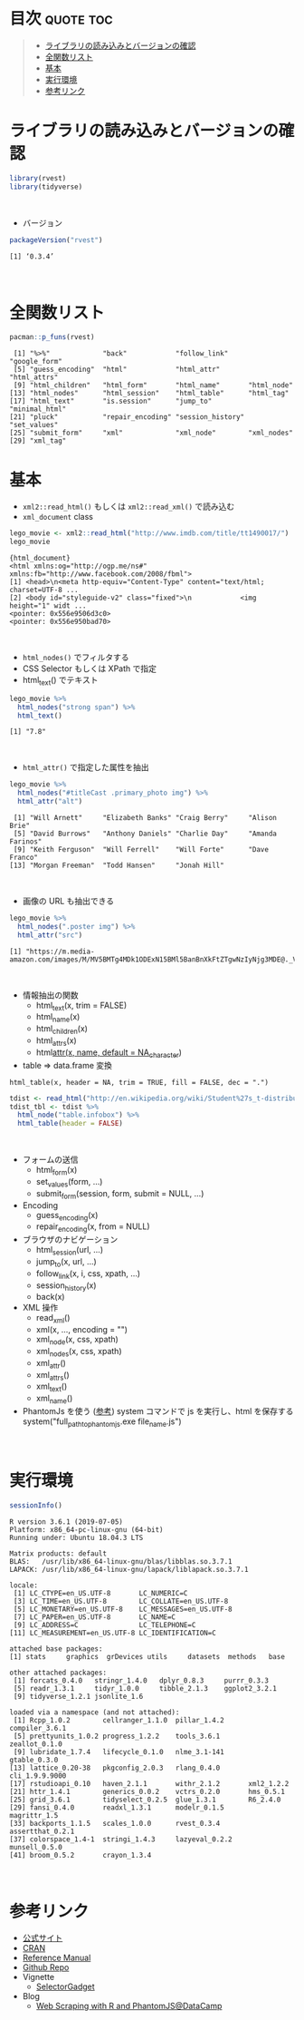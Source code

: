 #+STARTUP: folded indent
#+PROPERTY: header-args:R :results output :session *R:rvest*

* ~{rvest}~: Simple web scraping for R                               :noexport:

~{rvest}~ は R でスクレイピングを行うためのパッケージ。
\\

* 目次                                                            :quote:toc:
#+BEGIN_QUOTE
- [[#ライブラリの読み込みとバージョンの確認][ライブラリの読み込みとバージョンの確認]]
- [[#全関数リスト][全関数リスト]]
- [[#基本][基本]]
- [[#実行環境][実行環境]]
- [[#参考リンク][参考リンク]]
#+END_QUOTE

* ライブラリの読み込みとバージョンの確認
  
#+begin_src R :results silent
library(rvest)
library(tidyverse)
#+end_src
\\

- バージョン
#+begin_src R :exports both
packageVersion("rvest")
#+end_src

#+RESULTS:
: [1] ‘0.3.4’
\\

* 全関数リスト

#+begin_src R :exports both
pacman::p_funs(rvest)
#+end_src

#+RESULTS:
:  [1] "%>%"             "back"            "follow_link"     "google_form"    
:  [5] "guess_encoding"  "html"            "html_attr"       "html_attrs"     
:  [9] "html_children"   "html_form"       "html_name"       "html_node"      
: [13] "html_nodes"      "html_session"    "html_table"      "html_tag"       
: [17] "html_text"       "is.session"      "jump_to"         "minimal_html"   
: [21] "pluck"           "repair_encoding" "session_history" "set_values"     
: [25] "submit_form"     "xml"             "xml_node"        "xml_nodes"      
: [29] "xml_tag"

* 基本

- ~xml2::read_html()~ もしくは ~xml2::read_xml()~ で読み込む
- ~xml_document~ class
#+begin_src R :exports both
lego_movie <- xml2::read_html("http://www.imdb.com/title/tt1490017/")
lego_movie
#+end_src

#+RESULTS:
: {html_document}
: <html xmlns:og="http://ogp.me/ns#" xmlns:fb="http://www.facebook.com/2008/fbml">
: [1] <head>\n<meta http-equiv="Content-Type" content="text/html; charset=UTF-8 ...
: [2] <body id="styleguide-v2" class="fixed">\n            <img height="1" widt ...
: <pointer: 0x556e9506d3c0>
: <pointer: 0x556e950bad70>
\\

- ~html_nodes()~ でフィルタする
- CSS Selector もしくは XPath で指定
- html_text() でテキスト
#+begin_src R :exports both
lego_movie %>%
  html_nodes("strong span") %>%
  html_text()
#+end_src

#+RESULTS:
: [1] "7.8"
\\ 

- ~html_attr()~ で指定した属性を抽出
#+begin_src R :exports both
lego_movie %>%
  html_nodes("#titleCast .primary_photo img") %>%
  html_attr("alt")
#+end_src

#+RESULTS:
:  [1] "Will Arnett"     "Elizabeth Banks" "Craig Berry"     "Alison Brie"    
:  [5] "David Burrows"   "Anthony Daniels" "Charlie Day"     "Amanda Farinos" 
:  [9] "Keith Ferguson"  "Will Ferrell"    "Will Forte"      "Dave Franco"    
: [13] "Morgan Freeman"  "Todd Hansen"     "Jonah Hill"
\\

- 画像の URL も抽出できる
#+begin_src R :exports both
lego_movie %>%
  html_nodes(".poster img") %>%
  html_attr("src")
#+end_src

#+RESULTS:
: [1] "https://m.media-amazon.com/images/M/MV5BMTg4MDk1ODExN15BMl5BanBnXkFtZTgwNzIyNjg3MDE@._V1_UX182_CR0,0,182,268_AL_.jpg"
\\

- 情報抽出の関数
  - html_text(x, trim = FALSE)
  - html_name(x)
  - html_children(x)
  - html_attrs(x)
  - html_attr(x, name, default = NA_character_)

- table => data.frame 変換
~html_table(x, header = NA, trim = TRUE, fill = FALSE, dec = ".")~
#+begin_src R :results silent
tdist <- read_html("http://en.wikipedia.org/wiki/Student%27s_t-distribution")
tdist_tbl <- tdist %>%
  html_node("table.infobox") %>%
  html_table(header = FALSE)
#+end_src
\\

- フォームの送信
  - html_form(x)
  - set_values(form, ...)
  - submit_form(session, form, submit = NULL, ...)

- Encoding
  - guess_encoding(x)
  - repair_encoding(x, from = NULL)

- ブラウザのナビゲーション
  - html_session(url, ...)
  - jump_to(x, url, ...)
  - follow_link(x, i, css, xpath, ...)
  - session_history(x)
  - back(x)

- XML 操作
  - read_xml()
  - xml(x, ..., encoding = "")
  - xml_node(x, css, xpath)
  - xml_nodes(x, css, xpath)
  - xml_attr()
  - xml_attrs()
  - xml_text()
  - xml_name()

- PhantomJs を使う ([[https://www.datacamp.com/community/tutorials/scraping-javascript-generated-data-with-r][参考]])
  system コマンドで js を実行し、html を保存する
  system("full_path_to_phantomjs.exe file_name.js")
\\

* 実行環境

#+begin_src R :results output :exports both
sessionInfo()
#+end_src

#+RESULTS:
#+begin_example
R version 3.6.1 (2019-07-05)
Platform: x86_64-pc-linux-gnu (64-bit)
Running under: Ubuntu 18.04.3 LTS

Matrix products: default
BLAS:   /usr/lib/x86_64-linux-gnu/blas/libblas.so.3.7.1
LAPACK: /usr/lib/x86_64-linux-gnu/lapack/liblapack.so.3.7.1

locale:
 [1] LC_CTYPE=en_US.UTF-8       LC_NUMERIC=C              
 [3] LC_TIME=en_US.UTF-8        LC_COLLATE=en_US.UTF-8    
 [5] LC_MONETARY=en_US.UTF-8    LC_MESSAGES=en_US.UTF-8   
 [7] LC_PAPER=en_US.UTF-8       LC_NAME=C                 
 [9] LC_ADDRESS=C               LC_TELEPHONE=C            
[11] LC_MEASUREMENT=en_US.UTF-8 LC_IDENTIFICATION=C       

attached base packages:
[1] stats     graphics  grDevices utils     datasets  methods   base     

other attached packages:
 [1] forcats_0.4.0   stringr_1.4.0   dplyr_0.8.3     purrr_0.3.3    
 [5] readr_1.3.1     tidyr_1.0.0     tibble_2.1.3    ggplot2_3.2.1  
 [9] tidyverse_1.2.1 jsonlite_1.6   

loaded via a namespace (and not attached):
 [1] Rcpp_1.0.2        cellranger_1.1.0  pillar_1.4.2      compiler_3.6.1   
 [5] prettyunits_1.0.2 progress_1.2.2    tools_3.6.1       zeallot_0.1.0    
 [9] lubridate_1.7.4   lifecycle_0.1.0   nlme_3.1-141      gtable_0.3.0     
[13] lattice_0.20-38   pkgconfig_2.0.3   rlang_0.4.0       cli_1.9.9.9000   
[17] rstudioapi_0.10   haven_2.1.1       withr_2.1.2       xml2_1.2.2       
[21] httr_1.4.1        generics_0.0.2    vctrs_0.2.0       hms_0.5.1        
[25] grid_3.6.1        tidyselect_0.2.5  glue_1.3.1        R6_2.4.0         
[29] fansi_0.4.0       readxl_1.3.1      modelr_0.1.5      magrittr_1.5     
[33] backports_1.1.5   scales_1.0.0      rvest_0.3.4       assertthat_0.2.1 
[37] colorspace_1.4-1  stringi_1.4.3     lazyeval_0.2.2    munsell_0.5.0    
[41] broom_0.5.2       crayon_1.3.4
#+end_example
\\

* 参考リンク

- [[https://rvest.tidyverse.org/][公式サイト]]
- [[https://cloud.r-project.org/web/packages/rvest/index.html][CRAN]]
- [[https://cloud.r-project.org/web/packages/rvest/rvest.pdf][Reference Manual]]
- [[https://github.com/tidyverse/rvest][Github Repo]]
- Vignette
  - [[https://cloud.r-project.org/web/packages/rvest/vignettes/selectorgadget.html][SelectorGadget]]
- Blog
  - [[https://www.datacamp.com/community/tutorials/scraping-javascript-generated-data-with-r][Web Scraping with R and PhantomJS@DataCamp]]
    
